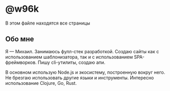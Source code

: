 #+HUGO_BASE_DIR: ../
#+HUGO_SECTION: pages

#+HUGO_WEIGHT: auto
#+HUGO_AUTO_SET_LASTMOD: t

* @w96k
  В этом файле находятся все страницы
** Обо мне
   :PROPERTIES:
   :EXPORT_FILE_NAME: about
   :EXPORT_HUGO_MENU: :menu "main" :parent "pages"
   :EXPORT_DATE: 2018-10-31
   :EXPORT_HUGO_CUSTOM_FRONT_MATTER: :greeting Привет! 👋
   :EXPORT_HUGO_CUSTOM_FRONT_MATTER+: :type _static
   :EXPORT_HUGO_CUSTOM_FRONT_MATTER+: :page _static/about.html
   :EXPORT_HUGO_CUSTOM_FRONT_MATTER+: :cover /ava.jpg
   :EXPORT_HUGO_CUSTOM_FRONT_MATTER+: :ava /ava.jpg
   :END:
   Я — Михаил. Занимаюсь фулл-стек разработкой. Создаю сайты как с
   использованием  шаблонизатора, так и с использованием
   SPA-фреймворков. Пишу cli-утилиты, создаю апи.

   В основном использую Node.js и экосистему, построенную вокруг
   него. Не брезгаю использовать другие языки и
   инструменты. Интересно использование Clojure,
   Go, Rust.

